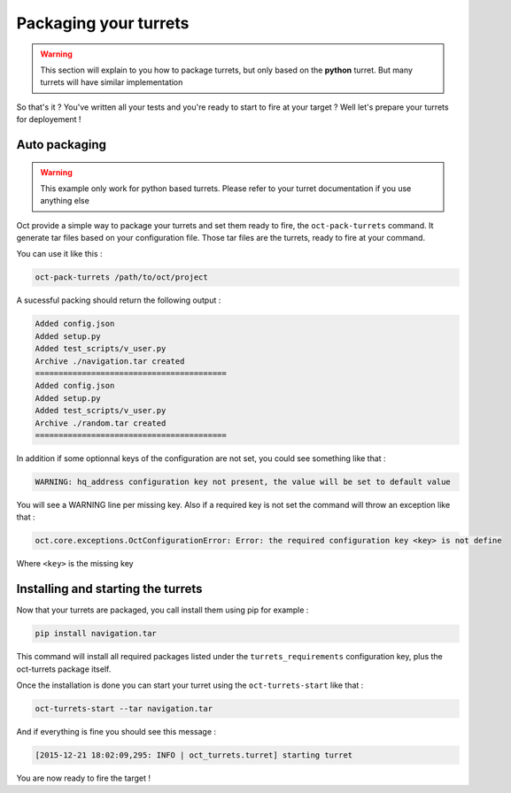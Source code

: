 Packaging your turrets
======================

.. warning::

    This section will explain to you how to package turrets, but only based on the **python** turret. But many turrets will
    have similar implementation

So that's it ? You've written all your tests and you're ready to start to fire at your target ? Well let's prepare your turrets
for deployement !

Auto packaging
--------------

.. warning::

    This example only work for python based turrets. Please refer to your turret documentation if you use anything else

Oct provide a simple way to package your turrets and set them ready to fire, the ``oct-pack-turrets`` command.
It generate tar files based on your configuration file. Those tar files are the turrets, ready to fire at your command.

You can use it like this :

.. code-block:: bash

    oct-pack-turrets /path/to/oct/project

A sucessful packing should return the following output :

.. code-block:: bash

    Added config.json
    Added setup.py
    Added test_scripts/v_user.py
    Archive ./navigation.tar created
    =========================================
    Added config.json
    Added setup.py
    Added test_scripts/v_user.py
    Archive ./random.tar created
    =========================================

In addition if some optionnal keys of the configuration are not set, you could see something like that :

.. code-block:: bash

    WARNING: hq_address configuration key not present, the value will be set to default value

You will see a WARNING line per missing key.
Also if a required key is not set the command will throw an exception like that :

.. code-block:: bash

    oct.core.exceptions.OctConfigurationError: Error: the required configuration key <key> is not define

Where ``<key>`` is the missing key

Installing and starting the turrets
-----------------------------------

Now that your turrets are packaged, you call install them using pip for example :

.. code-block:: bash

    pip install navigation.tar

This command will install all required packages listed under the ``turrets_requirements`` configuration key, plus the
oct-turrets package itself.

Once the installation is done you can start your turret using the ``oct-turrets-start`` like that :

.. code-block:: bash

    oct-turrets-start --tar navigation.tar

And if everything is fine you should see this message :

.. code-block:: bash

    [2015-12-21 18:02:09,295: INFO | oct_turrets.turret] starting turret

You are now ready to fire the target !
